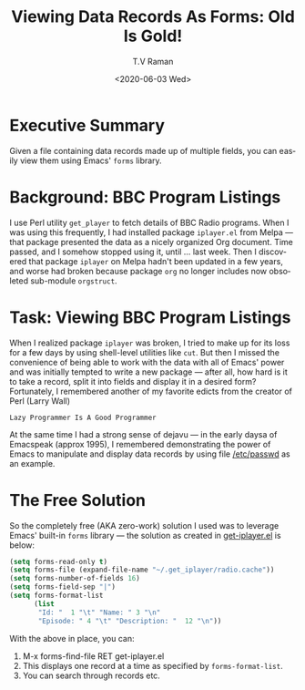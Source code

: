 * Executive Summary 

Given a file containing data records made up of multiple fields, you
can easily view them using Emacs' ~forms~ library.

* Background: BBC Program Listings 

I use Perl utility ~get_player~ to fetch details of BBC Radio
programs. When I was using this frequently, I had installed package
~iplayer.el~ from Melpa --- that package presented the data as   a 
nicely organized  Org document. Time passed,  and I somehow stopped
using it, until ... last week. Then I discovered that package
~iplayer~ on Melpa hadn't been updated in a few years, and worse had
broken because package ~org~ no longer includes now obsoleted
sub-module ~orgstruct~.


* Task: Viewing BBC Program Listings 

When I realized package ~iplayer~ was broken, I tried to make up for
its loss for a few days by using shell-level utilities like ~cut~. But
then I missed the convenience of being able to work with the data with
all of Emacs' power and was initially tempted to write a new package
--- after all, how hard is it to take a record, split it into fields
and display it in a desired form? Fortunately, I remembered another of
my favorite edicts from the creator of Perl (Larry Wall) 
: Lazy Programmer Is A Good Programmer

At the same time I had a strong sense of dejavu --- in the early daysa
of Emacspeak (approx 1995), I remembered demonstrating the power of
Emacs to manipulate and display data records by using  file
_/etc/passwd_ as an example.

* The Free Solution 

So the completely free (AKA zero-work) solution I used was to leverage
Emacs' built-in ~forms~ library --- the solution
as created  
in
[[https://github.com/tvraman/emacspeak/blob/master/etc/forms/get-iplayer.el#L3][get-iplayer.el]] is below:



#+BEGIN_SRC emacs-lisp
(setq forms-read-only t)
(setq forms-file (expand-file-name "~/.get_iplayer/radio.cache"))
(setq forms-number-of-fields 16)
(setq forms-field-sep "|")
(setq forms-format-list
      (list
       "Id: "  1 "\t" "Name: " 3 "\n"
       "Episode: " 4 "\t" "Description: "  12 "\n"))
#+END_SRC


With the above in place, you can:

  1. M-x forms-find-file RET get-iplayer.el
  2. This  displays one record at  a time as specified by ~forms-format-list~.
  3. You can  search through records etc.


#+options: ':nil *:t -:t ::t <:t H:3 \n:nil ^:t arch:headline
#+options: author:t broken-links:nil c:nil creator:nil
#+options: d:(not "LOGBOOK") date:t e:t email:nil f:t inline:t num:t
#+options: p:nil pri:nil prop:nil stat:t tags:t tasks:t tex:t
#+options: timestamp:t title:t toc:nil todo:t |:t
#+title: Viewing Data Records As Forms: Old Is Gold!
#+date: <2020-06-03 Wed>
#+author: T.V Raman
#+email: raman@google.com
#+language: en
#+select_tags: export
#+exclude_tags: noexport
#+creator: Emacs 28.0.50 (Org mode 9.3.7)
